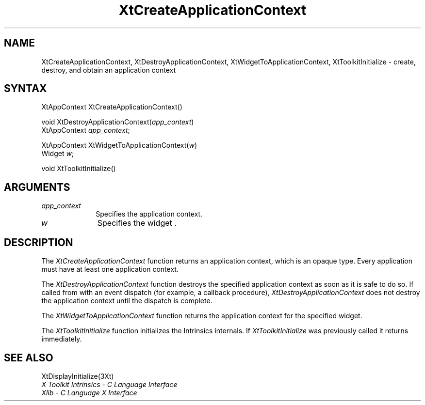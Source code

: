 .\" $XConsortium: XtCreACon.man /main/10 1996/12/09 16:14:59 kaleb $
.\"
.\" Copyright 1993 X Consortium
.\"
.\" Permission is hereby granted, free of charge, to any person obtaining
.\" a copy of this software and associated documentation files (the
.\" "Software"), to deal in the Software without restriction, including
.\" without limitation the rights to use, copy, modify, merge, publish,
.\" distribute, sublicense, and/or sell copies of the Software, and to
.\" permit persons to whom the Software is furnished to do so, subject to
.\" the following conditions:
.\"
.\" The above copyright notice and this permission notice shall be
.\" included in all copies or substantial portions of the Software.
.\"
.\" THE SOFTWARE IS PROVIDED "AS IS", WITHOUT WARRANTY OF ANY KIND,
.\" EXPRESS OR IMPLIED, INCLUDING BUT NOT LIMITED TO THE WARRANTIES OF
.\" MERCHANTABILITY, FITNESS FOR A PARTICULAR PURPOSE AND NONINFRINGEMENT.
.\" IN NO EVENT SHALL THE X CONSORTIUM BE LIABLE FOR ANY CLAIM, DAMAGES OR
.\" OTHER LIABILITY, WHETHER IN AN ACTION OF CONTRACT, TORT OR OTHERWISE,
.\" ARISING FROM, OUT OF OR IN CONNECTION WITH THE SOFTWARE OR THE USE OR
.\" OTHER DEALINGS IN THE SOFTWARE.
.\"
.\" Except as contained in this notice, the name of the X Consortium shall
.\" not be used in advertising or otherwise to promote the sale, use or
.\" other dealings in this Software without prior written authorization
.\" from the X Consortium.
.ds tk X Toolkit
.ds xT X Toolkit Intrinsics \- C Language Interface
.ds xI Intrinsics
.ds xW X Toolkit Athena Widgets \- C Language Interface
.ds xL Xlib \- C Language X Interface
.ds xC Inter-Client Communication Conventions Manual
.ds Rn 3
.ds Vn 2.2
.hw XtCreate-Application-Context XtDestroy-Application-Context XtWidget-To-Application-Context XtToolkit-Initialize wid-get
.na
.de Ds
.nf
.\\$1D \\$2 \\$1
.ft 1
.ps \\n(PS
.\".if \\n(VS>=40 .vs \\n(VSu
.\".if \\n(VS<=39 .vs \\n(VSp
..
.de De
.ce 0
.if \\n(BD .DF
.nr BD 0
.in \\n(OIu
.if \\n(TM .ls 2
.sp \\n(DDu
.fi
..
.de FD
.LP
.KS
.TA .5i 3i
.ta .5i 3i
.nf
..
.de FN
.fi
.KE
.LP
..
.de IN		\" send an index entry to the stderr
..
.de C{
.KS
.nf
.D
.\"
.\"	choose appropriate monospace font
.\"	the imagen conditional, 480,
.\"	may be changed to L if LB is too
.\"	heavy for your eyes...
.\"
.ie "\\*(.T"480" .ft L
.el .ie "\\*(.T"300" .ft L
.el .ie "\\*(.T"202" .ft PO
.el .ie "\\*(.T"aps" .ft CW
.el .ft R
.ps \\n(PS
.ie \\n(VS>40 .vs \\n(VSu
.el .vs \\n(VSp
..
.de C}
.DE
.R
..
.de Pn
.ie t \\$1\fB\^\\$2\^\fR\\$3
.el \\$1\fI\^\\$2\^\fP\\$3
..
.de ZN
.ie t \fB\^\\$1\^\fR\\$2
.el \fI\^\\$1\^\fP\\$2
..
.de NT
.ne 7
.ds NO Note
.if \\n(.$>$1 .if !'\\$2'C' .ds NO \\$2
.if \\n(.$ .if !'\\$1'C' .ds NO \\$1
.ie n .sp
.el .sp 10p
.TB
.ce
\\*(NO
.ie n .sp
.el .sp 5p
.if '\\$1'C' .ce 99
.if '\\$2'C' .ce 99
.in +5n
.ll -5n
.R
..
.		\" Note End -- doug kraft 3/85
.de NE
.ce 0
.in -5n
.ll +5n
.ie n .sp
.el .sp 10p
..
.ny0
.TH XtCreateApplicationContext 3Xt "Release 6.3" "X Version 11" "XT FUNCTIONS"
.SH NAME
XtCreateApplicationContext, XtDestroyApplicationContext, XtWidgetToApplicationContext, XtToolkitInitialize \- create, destroy, and obtain an application context
.SH SYNTAX
XtAppContext XtCreateApplicationContext()
.LP
void XtDestroyApplicationContext(\fIapp_context\fP)
.br
      XtAppContext \fIapp_context\fP;
.LP
XtAppContext XtWidgetToApplicationContext(\fIw\fP)
.br
      Widget \fIw\fP;
.LP
void XtToolkitInitialize()
.SH ARGUMENTS
.IP \fIapp_context\fP 1i
Specifies the application context.
.ds wi that you want the application context for
.IP \fIw\fP 1i
Specifies the widget \*(Wi.
.SH DESCRIPTION
The
.ZN XtCreateApplicationContext
function returns an application context,
which is an opaque type.
Every application must have at least one application context.
.LP
The
.ZN XtDestroyApplicationContext
function destroys the specified application context as soon as it is safe 
to do so.
If called from with an event dispatch (for example, a callback procedure),
.ZN XtDestroyApplicationContext
does not destroy the application context until the dispatch is complete.
.LP
The
.ZN XtWidgetToApplicationContext
function returns the application context for the specified widget.
.LP
The
.ZN XtToolkitInitialize
function initializes the Intrinsics internals.
If
.ZN XtToolkitInitialize
was previously called it returns immediately.
.LP
.SH "SEE ALSO"
XtDisplayInitialize(3Xt)
.br
\fI\*(xT\fP
.br
\fI\*(xL\fP
